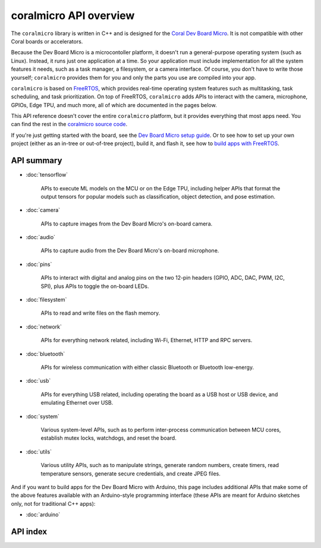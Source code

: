 coralmicro API overview
========================

The ``coralmicro`` library is written in C++ and is designed for
the `Coral Dev Board Micro </products/dev-board-micro/>`_. It is not compatible
with other Coral boards or accelerators.

Because the Dev Board Micro is a microcontoller platform, it doesn't run a
general-purpose operating system (such as Linux). Instead, it
runs just one application at a time. So your application must include
implementation for all the system features it needs, such as a task manager, a
filesystem, or a camera interface. Of course, you don't have to write those
yourself; ``coralmicro`` provides them for you and only the parts you use
are compiled into your app.

``coralmicro`` is based on
`FreeRTOS <https://www.freertos.org/index.html>`_, which provides real-time
operating system features such as multitasking, task scheduling, and task
prioritization. On top of FreeRTOS, ``coralmicro`` adds APIs to interact with
the camera, microphone, GPIOs, Edge TPU, and much more, all of which
are documented in the pages below.

This API reference doesn't cover the entire ``coralmicro`` platform, but it
provides everything that most apps need. You can
find the rest in the `coralmicro source code
<https://github.com/google-coral/coralmicro/>`_.

If you're just getting started with the board, see the `Dev Board Micro setup
guide </docs/dev-board-micro/get-started/>`_. Or to see how to set up your own
project (either as an in-tree or out-of-tree project), build it, and flash it,
see how to
`build apps with FreeRTOS </docs/dev-board-micro/freertos/>`_.


API summary
-------------


+ :doc:`tensorflow`

   APIs to execute ML models on the MCU or on the Edge TPU, including
   helper APIs that format the output tensors for popular models such as
   classification, object detection, and pose estimation.

+ :doc:`camera`

   APIs to capture images from the Dev Board Micro's on-board camera.

+ :doc:`audio`

   APIs to capture audio from the Dev Board Micro's on-board microphone.

+ :doc:`pins`

   APIs to interact with digital and analog pins on the two 12-pin
   headers (GPIO, ADC, DAC, PWM, I2C, SPI), plus APIs to toggle the on-board
   LEDs.

+ :doc:`filesystem`

   APIs to read and write files on the flash memory.

+ :doc:`network`

   APIs for everything network related, including Wi-Fi, Ethernet,
   HTTP and RPC servers.

+ :doc:`bluetooth`

   APIs for wireless communication with either classic Bluetooth or
   Bluetooth low-energy.

+ :doc:`usb`

   APIs for everything USB related, including operating the board as
   a USB host or USB device, and emulating Ethernet over USB.

+ :doc:`system`

   Various system-level APIs, such as to perform inter-process communication
   between MCU cores, establish mutex locks, watchdogs, and reset the board.

+ :doc:`utils`

   Various utility APIs, such as to manipulate strings, generate random numbers,
   create timers, read temperature sensors, generate secure credentials,
   and create JPEG files.


And if you want to build apps for the Dev Board Micro with Arduino, this page
includes additional APIs that make some of the above features available with an
Arduino-style programming interface (these APIs are meant for Arduino sketches
only, not for traditional C++ apps):

+ :doc:`arduino`



API index
-----------

.. raw:: html

   {! src/static/docs/reference/micro/genindex.md !}
